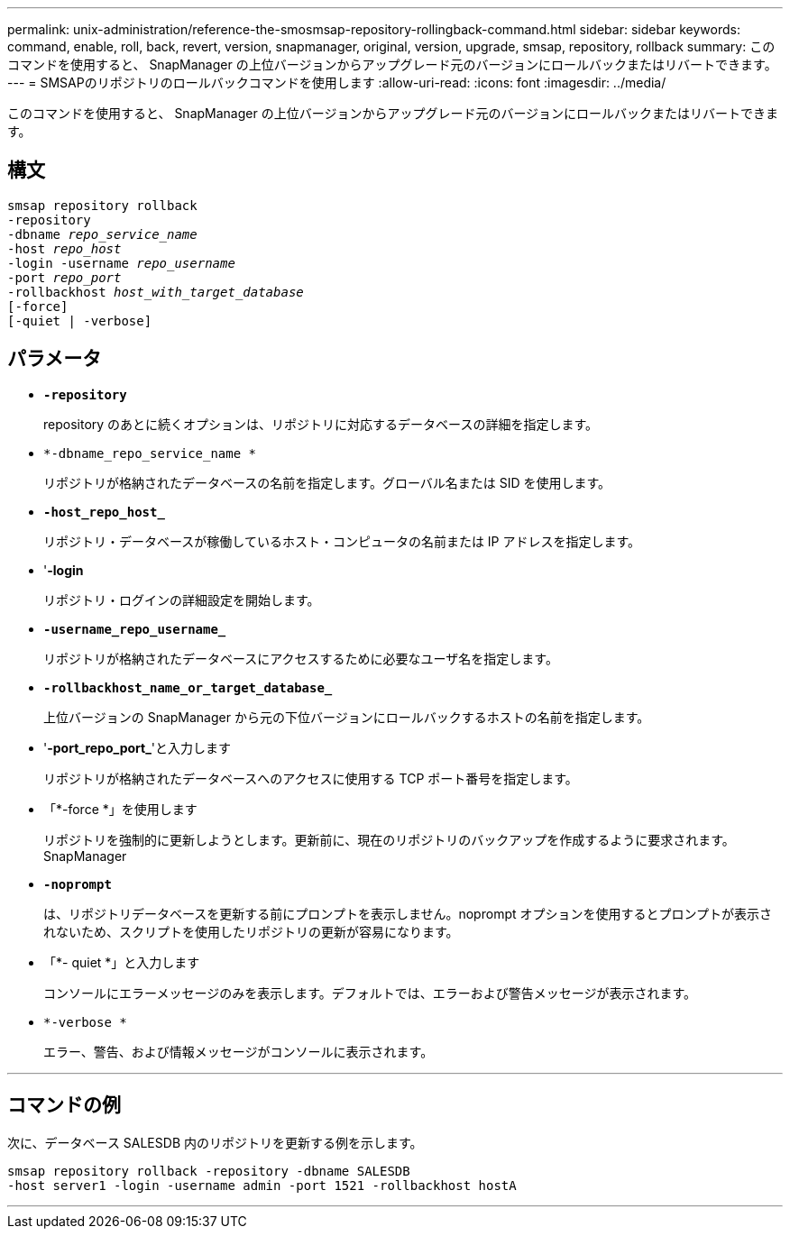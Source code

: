 ---
permalink: unix-administration/reference-the-smosmsap-repository-rollingback-command.html 
sidebar: sidebar 
keywords: command, enable, roll, back, revert, version, snapmanager, original, version, upgrade, smsap, repository, rollback 
summary: このコマンドを使用すると、 SnapManager の上位バージョンからアップグレード元のバージョンにロールバックまたはリバートできます。 
---
= SMSAPのリポジトリのロールバックコマンドを使用します
:allow-uri-read: 
:icons: font
:imagesdir: ../media/


[role="lead"]
このコマンドを使用すると、 SnapManager の上位バージョンからアップグレード元のバージョンにロールバックまたはリバートできます。



== 構文

[listing, subs="+macros"]
----
pass:quotes[smsap repository rollback
-repository
-dbname _repo_service_name_
-host _repo_host_
-login -username _repo_username_
-port _repo_port_
-rollbackhost _host_with_target_database_
[-force]]
[-quiet | -verbose]
----


== パラメータ

* `*-repository*`
+
repository のあとに続くオプションは、リポジトリに対応するデータベースの詳細を指定します。

* `*-dbname_repo_service_name *`
+
リポジトリが格納されたデータベースの名前を指定します。グローバル名または SID を使用します。

* `*-host_repo_host_*`
+
リポジトリ・データベースが稼働しているホスト・コンピュータの名前または IP アドレスを指定します。

* '*-login*
+
リポジトリ・ログインの詳細設定を開始します。

* `*-username_repo_username_*`
+
リポジトリが格納されたデータベースにアクセスするために必要なユーザ名を指定します。

* `*-rollbackhost_name_or_target_database_*`
+
上位バージョンの SnapManager から元の下位バージョンにロールバックするホストの名前を指定します。

* '*-port_repo_port_*'と入力します
+
リポジトリが格納されたデータベースへのアクセスに使用する TCP ポート番号を指定します。

* 「*-force *」を使用します
+
リポジトリを強制的に更新しようとします。更新前に、現在のリポジトリのバックアップを作成するように要求されます。 SnapManager

* `*-noprompt*`
+
は、リポジトリデータベースを更新する前にプロンプトを表示しません。noprompt オプションを使用するとプロンプトが表示されないため、スクリプトを使用したリポジトリの更新が容易になります。

* 「*- quiet *」と入力します
+
コンソールにエラーメッセージのみを表示します。デフォルトでは、エラーおよび警告メッセージが表示されます。

* `*-verbose *`
+
エラー、警告、および情報メッセージがコンソールに表示されます。



'''


== コマンドの例

次に、データベース SALESDB 内のリポジトリを更新する例を示します。

[listing]
----
smsap repository rollback -repository -dbname SALESDB
-host server1 -login -username admin -port 1521 -rollbackhost hostA
----
'''